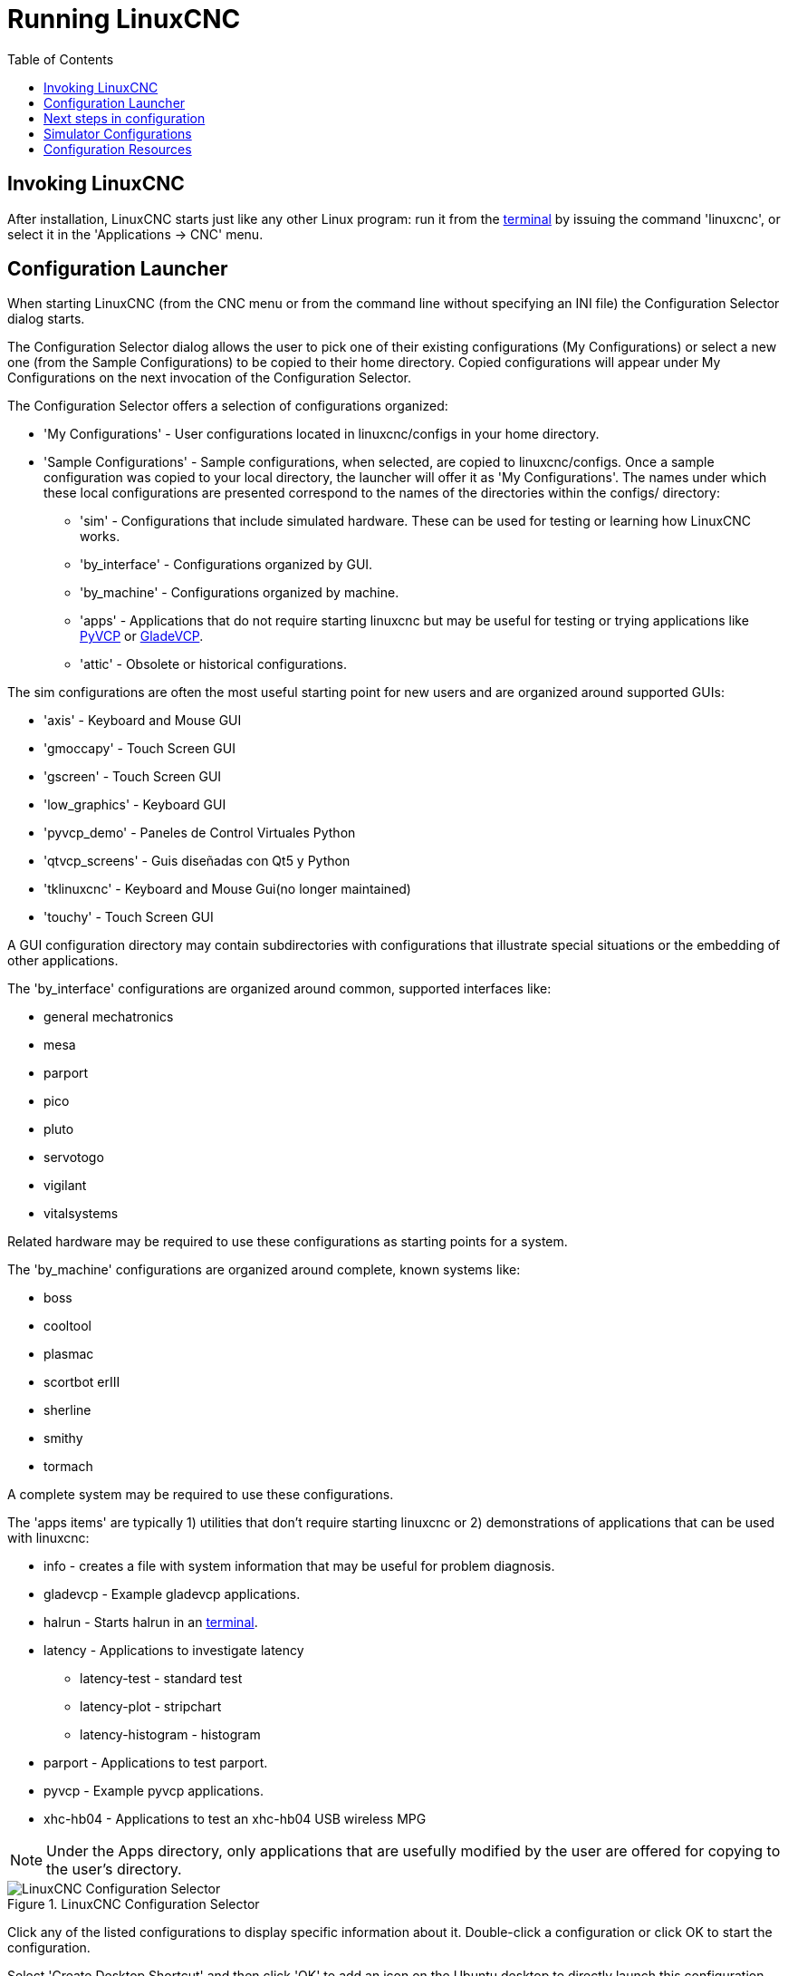 :lang: en
:toc:

[[cha:running-emc]]
= Running LinuxCNC(((Running LinuxCNC)))

== Invoking LinuxCNC

After installation, LinuxCNC starts just like any other Linux program:
run it from the <<faq:terminal,terminal>> by issuing the command 'linuxcnc',
or select it in the 'Applications -> CNC' menu.

[[sec:config-launcher]]
== Configuration Launcher(((Configuration Launcher)))

When starting LinuxCNC (from the CNC menu or from the command line without
specifying an INI file) the Configuration Selector dialog starts.

The Configuration Selector dialog allows the user to pick one of their
existing configurations (My Configurations) or select a new one (from the Sample
Configurations) to be copied to their home directory. Copied configurations
will appear under My Configurations on the next invocation of the Configuration
Selector.

The Configuration Selector offers a selection of configurations organized:

* 'My Configurations' - User configurations located in linuxcnc/configs in your home directory.
* 'Sample Configurations' - Sample configurations, when selected, are copied to linuxcnc/configs.
  Once a sample configuration was copied to your local directory, the launcher will offer it as 'My Configurations'.
  The names under which these local configurations are presented correspond to the names of the directories within the configs/ directory:
** 'sim' - Configurations that include simulated hardware.
   These can be used for testing or learning how LinuxCNC works.
** 'by_interface' - Configurations organized by GUI.
** 'by_machine' - Configurations organized by machine.
** 'apps' - Applications that do not require starting linuxcnc but may be useful for testing or
   trying applications like <<cha:pyvcp,PyVCP>> or <<cha:glade-vcp,GladeVCP>>.
** 'attic' - Obsolete or historical configurations.

The sim configurations are often the most useful starting point for
new users and are organized around supported GUIs:

* 'axis' - Keyboard and Mouse GUI
* 'gmoccapy' - Touch Screen GUI
* 'gscreen' - Touch Screen GUI
* 'low_graphics' - Keyboard GUI
* 'pyvcp_demo' - Paneles de Control Virtuales Python
* 'qtvcp_screens' - Guis diseñadas con Qt5 y Python
* 'tklinuxcnc' - Keyboard and Mouse Gui(no longer maintained)
* 'touchy' - Touch Screen GUI

A GUI configuration directory may contain subdirectories with
configurations that illustrate special situations or the embedding
of other applications.

The 'by_interface' configurations are organized around common, supported
interfaces like:

* general mechatronics
* mesa
* parport
* pico
* pluto
* servotogo
* vigilant
* vitalsystems

Related hardware may be required to use these configurations as
starting points for a system.

The 'by_machine' configurations are organized around complete, known
systems like:

* boss
* cooltool
* plasmac
* scortbot erIII
* sherline
* smithy
* tormach

A complete system may be required to use these configurations.

The 'apps items' are typically 1) utilities that don't require starting
linuxcnc or 2) demonstrations of applications that can be used with
linuxcnc:

* info - creates a file with system information that may be useful for problem diagnosis.
* gladevcp - Example gladevcp applications.
* halrun  - Starts halrun in an <<faq:terminal,terminal>>.
* latency - Applications to investigate latency
** latency-test - standard test
** latency-plot - stripchart
** latency-histogram - histogram
* parport - Applications to test parport.
* pyvcp - Example pyvcp applications.
* xhc-hb04 - Applications to test an xhc-hb04 USB wireless MPG

[NOTE]
Under the Apps directory, only applications that are usefully modified
by the user are offered for copying to the user's directory.

[[cap:LinuxCNC-Configuration-Selector]]
.LinuxCNC Configuration Selector
image::images/configuration-selector.png["LinuxCNC Configuration Selector"]

Click any of the listed configurations to display specific information about it.
Double-click a configuration or click OK to start the configuration.

Select 'Create Desktop Shortcut' and then click 'OK' to add an icon on the Ubuntu desktop
to directly launch this configuration without showing the Configuration Selector screen.

When you select a configuration from the Sample Configurations section,
it will automatically place a copy of that config in the
~/linuxcnc/configs directory.

== Next steps in configuration

After finding the sample configuration that uses
the same interface hardware as your machine (or a simulator
configuration), and saving a copy to your home directory,
you can customize it according to the details of your machine.
Refer to the Integrator Manual for topics on configuration.

== Simulator Configurations

All configurations listed under Sample Configurations/sim
are intended to run on any computer.  No specific hardware is
required and real-time support is not needed.

These configurations are useful for studying individual
capabilities or options.  The sim configurations are organized
according to the graphical user interface used in the
demonstration.  The directory for axis contains the most
choices and subdirectories because it is the most tested GUI.
The capabilities demonstrated with any specific GUI may be
available in other GUIs as well.

== Configuration Resources

The Configuration Selector copies all files needed
for a configuration to a new subdirectory of ~/linuxcnc/configs
(equivalently: /home/username/linuxcnc/configs).  Each
created directory will include at least one INI file (iniflename.ini)
that is used to describe a specific configuration.

File resources within the copied directory will typically
include one or more INI file (filename.ini) for related
configurations and a tool table file (toolfilename.tbl).
Additionally, resources may include HAL files (filename.hal,
filename.tcl), a README file for describing the directory, and
configuration specific information in a text file named after
a specific configuration (inifilename.txt).  That latter two
files are displayed when using the Configuration Selector.

The supplied sample configurations may specify HALFILEs
(filename.hal) in the configuration INI file that are not present in the
copied directory because they are found in the system
HAL file library.  These files can be copied to the user
configuration directory and altered as required by the
user for modification or test.  Since the user configuration
directory is searched first when finding HAL files, local
modifications will then prevail.

The Configuration selector makes a symbolic link in the
user configuration directory (named hallib) that points to
the system HAL file library.  This link simplifies copying
a library file.  For example, to copy the library core_sim.hal
file in order to make local modifications:

----
cd ~/linuxcnc/configs/name_of_configuration
cp hallib/core_sim.hal core_sim.hal
----

// vim: set syntax=asciidoc:
